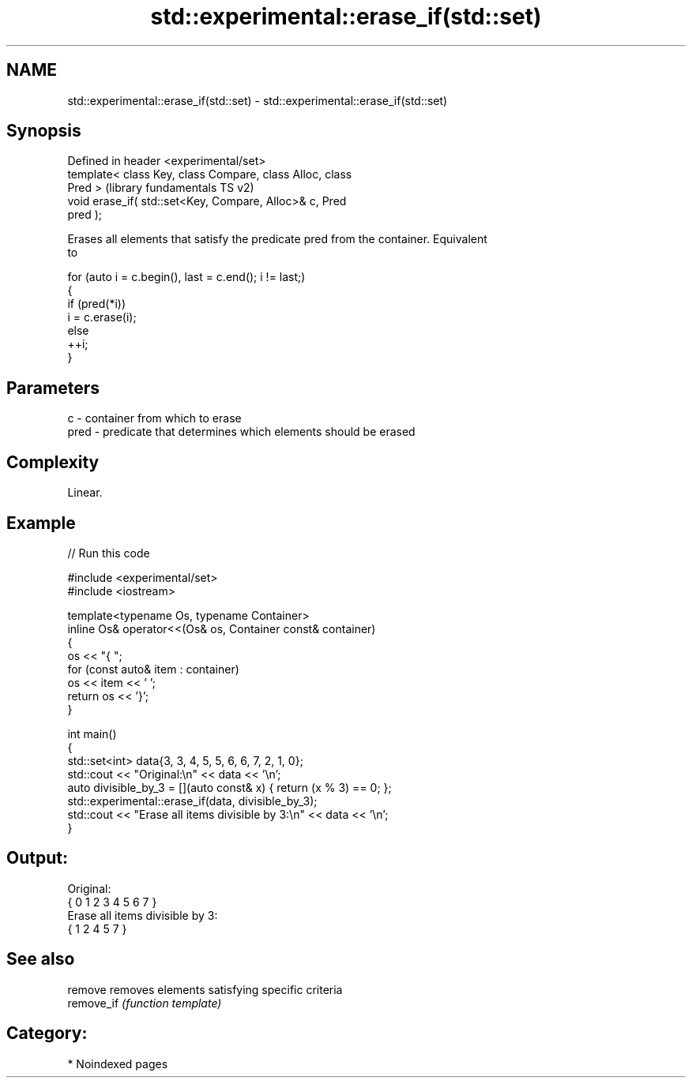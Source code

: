 .TH std::experimental::erase_if(std::set) 3 "2024.06.10" "http://cppreference.com" "C++ Standard Libary"
.SH NAME
std::experimental::erase_if(std::set) \- std::experimental::erase_if(std::set)

.SH Synopsis
   Defined in header <experimental/set>
   template< class Key, class Compare, class Alloc, class
   Pred >                                                  (library fundamentals TS v2)
   void erase_if( std::set<Key, Compare, Alloc>& c, Pred
   pred );

   Erases all elements that satisfy the predicate pred from the container. Equivalent
   to

 for (auto i = c.begin(), last = c.end(); i != last;)
 {
     if (pred(*i))
         i = c.erase(i);
     else
         ++i;
 }

.SH Parameters

   c    - container from which to erase
   pred - predicate that determines which elements should be erased

.SH Complexity

   Linear.

.SH Example


// Run this code

 #include <experimental/set>
 #include <iostream>

 template<typename Os, typename Container>
 inline Os& operator<<(Os& os, Container const& container)
 {
     os << "{ ";
     for (const auto& item : container)
         os << item << ' ';
     return os << '}';
 }

 int main()
 {
     std::set<int> data{3, 3, 4, 5, 5, 6, 6, 7, 2, 1, 0};
     std::cout << "Original:\\n" << data << '\\n';
     auto divisible_by_3 = [](auto const& x) { return (x % 3) == 0; };
     std::experimental::erase_if(data, divisible_by_3);
     std::cout << "Erase all items divisible by 3:\\n" << data << '\\n';
 }

.SH Output:

 Original:
 { 0 1 2 3 4 5 6 7 }
 Erase all items divisible by 3:
 { 1 2 4 5 7 }

.SH See also

   remove    removes elements satisfying specific criteria
   remove_if \fI(function template)\fP

.SH Category:
     * Noindexed pages
